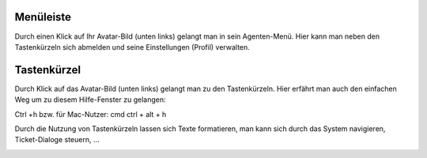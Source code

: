 Menüleiste
===========================

.. image:: images/gettingstarted/Abb5-Menuleiste.jpg

Durch einen Klick auf Ihr Avatar-Bild (unten links) gelangt man in sein Agenten-Menü. Hier kann man neben den Tastenkürzeln sich abmelden und seine Einstellungen (Profil) verwalten.



Tastenkürzel
===========================

Durch Klick auf das Avatar-Bild (unten links) gelangt man zu den Tastenkürzeln. Hier erfährt man auch den einfachen Weg um zu diesem Hilfe-Fenster zu gelangen:

Ctrl +h bzw. für Mac-Nutzer: cmd ctrl + alt + h

Durch die Nutzung von Tastenkürzeln lassen sich Texte formatieren, man kann sich durch das System navigieren, Ticket-Dialoge steuern, ...

.. image:: images/gettingstarted/Abb6-ListeTastenkuerzel.png
